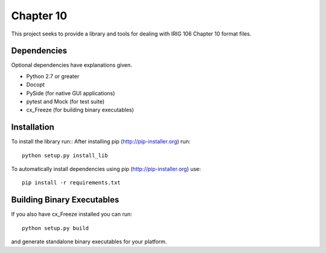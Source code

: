 
Chapter 10
==========

This project seeks to provide a library and tools for dealing with IRIG 106
Chapter 10 format files.

Dependencies
------------

Optional dependencies have explanations given.

* Python 2.7 or greater
* Docopt
* PySide (for native GUI applications)
* pytest and Mock (for test suite)
* cx_Freeze (for building binary executables)

Installation
------------

To install the library run::
After installing pip (http://pip-installer.org) run::

    python setup.py install_lib

To automatically install dependencies using pip (http://pip-installer.org) use::

    pip install -r requirements.txt

Building Binary Executables
---------------------------

If you also have cx_Freeze installed you can run::

    python setup.py build

and generate standalone binary executables for your platform.
